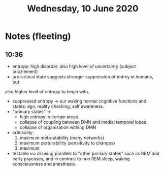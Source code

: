 :PROPERTIES:
:ID:       20210627T195210.343634
:END:
#+TITLE:Wednesday, 10 June 2020 

* Notes (fleeting)
** 10:36

   - entropy: high disorder, also high level of uncertainty (subject puzzlement)  
   - pre-critical state suggests stronger suppression of entroy in humans, but
   also higher level of entropy to begin with.
   - suppressed entropy -> our waking normal cognitive functions and states:
     ego, reality checking, self awareness.
   - "primary states" ->
     * high entropy in certain areas
     * collapse of coupling between DMN and medial temporal lobes.
     * collapse of organization withing DMN

   - crtiticality:
     1. maximum meta-stability (many networks)
     2. maximum perturabililty (sensitivity to changes)
     3. maximum
   - testable via drawing parallels to "other primary states" such as REM and
     early psycoses, and in contrast to non REM sleep, waking consciousness and
     anesthesia. 
#  LocalWords:  perturabililty

